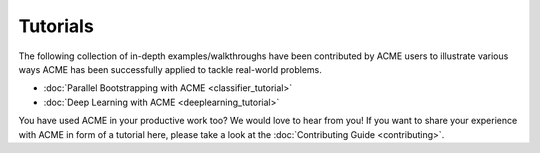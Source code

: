 .. Copyright © 2023 Ernst Strüngmann Institute (ESI) for Neuroscience
.. in Cooperation with Max Planck Society

.. SPDX-License-Identifier: CC-BY-NC-SA-1.0

Tutorials
=========
The following collection of in-depth examples/walkthroughs have been contributed by
ACME users to illustrate various ways ACME has been successfully applied
to tackle real-world problems.

- :doc:`Parallel Bootstrapping with ACME <classifier_tutorial>`
- :doc:`Deep Learning with ACME <deeplearning_tutorial>`

You have used ACME in your productive work too? We would love to hear from you!
If you want to share your experience with ACME in form of a tutorial here,
please take a look at the :doc:`Contributing Guide <contributing>`.

